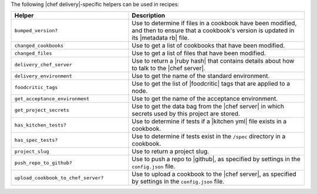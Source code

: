 .. The contents of this file are included in multiple topics.
.. This file should not be changed in a way that hinders its ability to appear in multiple documentation sets.


The following |chef delivery|-specific helpers can be used in recipes:

.. list-table::
   :widths: 200 300
   :header-rows: 1

   * - Helper
     - Description
   * - ``bumped_version?``
     - Use to determine if files in a cookbook have been modified, and then to ensure that a cookbook's version is updated in its |metadata rb| file.
   * - ``changed_cookbooks``
     - Use to get a list of cookbooks that have been modified.
   * - ``changed_files``
     - Use to get a list of files that have been modified.
   * - ``delivery_chef_server``
     - Use to return a |ruby hash| that contains details about how to talk to the |chef server|.
   * - ``delivery_environment``
     - Use to get the name of the standard environment.
   * - ``foodcritic_tags``
     - Use to get the list of |foodcritic| tags that are applied to a node.
   * - ``get_acceptance_environment``
     - Use to get the name of the acceptance environment.
   * - ``get_project_secrets``
     - Use to get the data bag from the |chef server| in which secrets used by this project are stored.
   * - ``has_kitchen_tests?``
     - Use to determine if tests if a |kitchen yml| file exists in a cookbook.
   * - ``has_spec_tests?``
     - Use to determine if tests exist in the ``/spec`` directory in a cookbook.
   * - ``project_slug``
     - Use to return a project slug.
   * - ``push_repo_to_github?``
     - Use to push a repo to |github|, as specified by settings in the ``config.json`` file.
   * - ``upload_cookbook_to_chef_server?``
     - Use to upload a cookbook to the |chef server|, as specified by settings in the ``config.json`` file.
